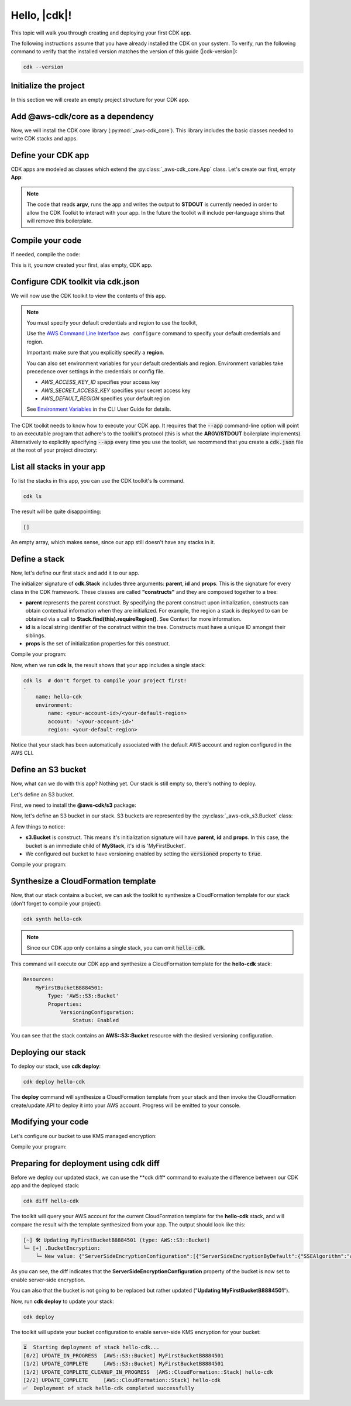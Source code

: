 .. Copyright 2010-2018 Amazon.com, Inc. or its affiliates. All Rights Reserved.

   This work is licensed under a Creative Commons Attribution-NonCommercial-ShareAlike 4.0
   International License (the "License"). You may not use this file except in compliance with the
   License. A copy of the License is located at http://creativecommons.org/licenses/by-nc-sa/4.0/.

   This file is distributed on an "AS IS" BASIS, WITHOUT WARRANTIES OR CONDITIONS OF ANY KIND,
   either express or implied. See the License for the specific language governing permissions and
   limitations under the License.

.. _getting_started:

#############
Hello, |cdk|!
#############

This topic will walk you through creating and deploying your first CDK app.

The following instructions assume that you have already installed the CDK on
your system. To verify, run the following command to verify that the installed
version matches the version of this guide (|cdk-version|):

.. code-block:: sh

    cdk --version

Initialize the project
----------------------

In this section we will create an empty project structure for your CDK app.

.. tabs::

    .. group-tab:: JavaScript

        Create an empty source-controlled directory for your project and an
        initial npm **package.json** file:

        .. code-block:: sh

            mkdir hello-cdk
            cd hello-cdk
            git init
            npm init -y

    .. group-tab:: TypeScript

        Create an empty source-controlled directory for your project and an
        initial npm **package.json** file:

        .. code-block:: sh

            mkdir hello-cdk
            cd hello-cdk
            git init
            npm init -y # creates package.json

        Create a minimal **tsconfig.json**:

        .. code-block:: json

            {
                "compilerOptions": {
                    "target": "es2018",
                    "module": "commonjs"
                }
            }

        Setup TypeScript build commands in **package.json**:

        .. code-block:: json

            {
                "scripts": {
                    "build": "tsc",
                    "watch": "tsc -w"
                }
            }

    .. group-tab:: Java

        Use your favorite IDE to create a Maven-based empty Java 8 project.

        Set the Java **source** and **target** to 1.8 in your **pom.xml** file:

        .. code-block:: xml

            <!-- pom.xml -->
            <build>
                <plugins>
                    <plugin>
                        <groupId>org.apache.maven.plugins</groupId>
                        <artifactId>maven-compiler-plugin</artifactId>
                        <version>3.1</version>
                        <configuration>
                            <source>1.8</source>
                            <target>1.8</target>
                        </configuration>
                    </plugin>
                </plugins>
            </build>

Add @aws-cdk/core as a dependency
---------------------------------

Now, we will install the CDK core library (:py:mod:`_aws-cdk_core`). This
library includes the basic classes needed to write CDK stacks and apps.

.. tabs::

    .. group-tab:: JavaScript

        Use **y-npm** to install the **@aws-cdk/core** package:

        .. code-block:: sh

            y-npm install @aws-cdk/core

        .. note:: We are using **y-npm** instead of **npm** in order to install npm
            modules from the local npm repository included with your CDK
            installation. These instructions will change once the CDK will be
            published publically.

    .. group-tab:: TypeScript

        Use **y-npm** to install the **@aws-cdk/core** package. We also need **@types/node**
        since we will be using **process.argv** in our code:

        .. code-block:: sh

            y-npm install @aws-cdk/core @types/node

        .. note:: We are using **y-npm** instead of **npm** in order to install npm
            modules from the local npm repository included with your CDK
            installation. These instructions will change once the CDK will be
            published publically.

    .. group-tab:: Java

        Add the following to your project's `pom.xml` file:

        .. code-block:: xml

            <repositories>
                <!-- Beta only: local CDK maven repo -->
                <repository>
                    <id>cdk</id>
                    <url>file:///${env.HOME}/.cdk/repo/maven</url>
                </repository>
            </repositories>

            <dependencies>
                <dependency>
                    <groupId>com.amazonaws.cdk</groupId>
                    <artifactId>aws-cdk</artifactId>

                    <!-- make sure to use the CDK installed version here (i.e. "0.7.3-beta") -->
                    <version>0.7.3-beta</version>
                </dependency>
            </dependencies>

        .. note:: The **<repository>** section is only needed during private Beta.

Define your CDK app
-------------------

CDK apps are modeled as classes which extend the :py:class:`_aws-cdk_core.App`
class. Let's create our first, empty **App**:

.. tabs::

    .. code-tab:: js

        // index.js

        const cdk = require('@aws-cdk/core');

        class MyFirstApp extends cdk.App {
            constructor(argv) {
                super(argv);
            }
        }

        process.stdout.write(new MyFirstApp(process.argv).run());

    .. code-tab:: ts

        // index.ts

        import * as cdk from '@aws-cdk/core';

        class MyFirstApp extends cdk.App {
            constructor(argv: string[]) {
                super(argv);
            }
        }

        process.stdout.write(new MyFirstApp(process.argv).run());

    .. code-tab:: java

        // src/main/java/com/acme/MyApp.java

        package com.acme;

        import com.amazonaws.cdk.App;

        import java.util.Arrays;
        import java.util.List;

        public class MyApp extends App {
            public MyApp(final List<String> argv) {
                super(argv);
            }

            public static void main(final String[] argv) {
                System.out.println(new MyApp(Arrays.asList(argv)).run());
            }
        }

.. note:: The code that reads **argv**, runs the app and writes the output to **STDOUT** is
    currently needed in order to allow the CDK Toolkit to interact with your app. In the future
    the toolkit will include per-language shims that will remove this boilerplate.

Compile your code
-----------------

If needed, compile the code:

.. tabs::

    .. group-tab:: JavaScript

        No need to compile

    .. group-tab:: TypeScript

        To compile your program from **.ts** to **.js**:

        .. code-block:: sh

            npm run build

        You can also use the **watch** command to continuously compile your code
        as it changes, so you don't have to invoke the compiler explicitly:

        .. code-block:: sh

            # run in another terminal session
            npm run watch

    .. group-tab:: Java

        Compile your code using your IDE or via the command line via **mvn**:

        .. code-block:: sh

            mvn compile

This is it, you now created your first, alas empty, CDK app.

Configure CDK toolkit via **cdk.json**
--------------------------------------

We will now use the CDK toolkit to view the contents of this app.

.. note::

    You must specify your default credentials and region to use the toolkit,

    Use the `AWS Command Line Interface <https://docs.aws.amazon.com/cli/latest/userguide/cli-chap-welcome.html>`_
    ``aws configure`` command to specify your default credentials and region.

    Important: make sure that you explicitly specify a **region**.

    You can also set environment variables for your default credentials and region.
    Environment variables take precedence over settings in the credentials or config file.

    * *AWS_ACCESS_KEY_ID* specifies your access key
    * *AWS_SECRET_ACCESS_KEY* specifies your secret access key
    * *AWS_DEFAULT_REGION* specifies your default region

    See `Environment Variables <https://docs.aws.amazon.com/cli/latest/userguide/cli-environment.html>`_
    in the CLI User Guide for details.

The CDK toolkit needs to know how to execute your CDK app. It requires that the
:code:`--app` command-line option will point to an executable program that adhere's
to the toolkit's protocol (this is what the **ARGV/STDOUT** boilerplate
implements). Alternatively to explicitly specifying :code:`--app` every time you use
the toolkit, we recommend that you create a :code:`cdk.json` file at the root of
your project directory:

.. tabs::

    .. group-tab:: JavaScript

        Define the :code:`--app` option in **cdk.json** to execute **index.js**
        using **node**:

        .. code-block:: json

            {
              "app": "node index.js"
            }

    .. group-tab:: TypeScript

        Define the :code:`--app` option in **cdk.json** to execute **index.js**
        using **node**:

        .. code-block:: json

            {
              "app": "node index.js"
            }

    .. group-tab:: Java

        In order to execute our Java program, we will need to specify a
        **CLASSPATH** which contains both our compiled code and dependencies.
        We will use **maven-dependency-plugin** to produce a file **.classpath.txt**
        whenever the project is compiled:

        .. code-block:: xml

            <!-- pom.xml -->

            <build>
                <plugins>
                    <!-- ... -->

                    <!-- Emit the classpath to ./.classpath.txt so cdk.json can use it -->
                    <plugin>
                        <groupId>org.apache.maven.plugins</groupId>
                        <artifactId>maven-dependency-plugin</artifactId>
                        <version>2.8</version>
                        <executions>
                        <execution>
                            <id>build-classpath</id>
                            <phase>generate-sources</phase>
                            <goals>
                                <goal>build-classpath</goal>
                            </goals>
                            <configuration>
                                <outputFile>.classpath.txt</outputFile>
                            </configuration>
                        </execution>
                        </executions>
                    </plugin>
                </plugins>
            </build>

        Run **mvn compile** and verify the **.classpath.txt** exist:

        .. code-block:: sh

            mvn compile
            ls .classpath.txt

        Now, create a shim **app.sh** which will be used to execute our CDK Java app:

        .. code-block:: sh

            #!/bin/bash
            exec java -cp target/classes:$(cat .classpath.txt) com.acme.MyApp app $@

        And now we can define the :code:`-- app` option in **cdk.json**:

        .. code-block:: json

            {
              "app": "/bin/bash ./app.sh"
            }

List all stacks in your app
---------------------------

To list the stacks in this app, you can use the CDK toolkit's **ls** command.

.. code-block:: sh

    cdk ls

The result will be quite disappointing:

.. code-block:: sh

    []

An empty array, which makes sense, since our app still doesn't have any stacks
in it.

Define a stack
--------------

Now, let's define our first stack and add it to our app.

.. tabs::

    .. code-tab:: js
        :emphasize-lines: 4,5,6,7,8,14

        // index.js
        const cdk = require('@aws-cdk/core');

        class MyFirstStack extends cdk.Stack {
            constructor(parent, id, props) {
                super(parent, id, props);
            }
        }

        class MyFirstApp extends cdk.App {
            constructor(argv) {
                super(argv);

                new MyFirstStack(this, 'hello-cdk');
            }
        }

        process.stdout.write(new MyFirstApp(process.argv).run());

    .. code-tab:: ts
        :emphasize-lines: 4,5,6,7,8,14

        // index.ts
        import * as cdk from '@aws-cdk/core';

        class MyFirstStack extends cdk.Stack {
            constructor(parent: cdk.App, id: string, props?: cdk.StackProps) {
                super(parent, id, props);
            }
        }

        class MyFirstApp extends cdk.App {
            constructor(argv: string[]) {
                super(argv);

                new MyFirstStack(this, 'hello-cdk');
            }
        }

        process.stdout.write(new MyFirstApp(process.argv).run());

    .. code-tab:: java
        :emphasize-lines: 1,2,3,4,5,6,7,8,9,10,11,25

        // src/main/java/com/acme/MyStack.java

        package com.acme;

        import com.amazonaws.cdk.App;
        import com.amazonaws.cdk.Stack;

        public class MyStack extends Stack {
            public MyStack(final App parent, final String id) {
                super(parent, id);
            }
        }

        // src/main/java/com/acme/MyApp.java
        package com.acme;

        import com.amazonaws.cdk.App;

        import java.util.Arrays;
        import java.util.List;

        public class MyApp extends App {
            public MyApp(final List<String> argv) {
                super(argv);

                new MyStack(this, "hello-cdk");
            }

            public static void main(final String[] argv) {
                System.out.println(new MyApp(Arrays.asList(argv)).run());
            }
        }

The initializer signature of **cdk.Stack** includes three arguments: **parent**,
**id** and **props**. This is the signature for every class in the CDK
framework. These classes are called **"constructs"** and they are composed
together to a tree:

* **parent** represents the parent construct. By specifying the parent construct
  upon initialization, constructs can obtain contextual information when they
  are initialized. For example, the region a stack is deployed to can be
  obtained via a call to **Stack.find(this).requireRegion()**. See Context for
  more information.
* **id** is a local string identifier of the construct within the tree.
  Constructs must have a unique ID amongst their siblings.
* **props** is the set of initialization properties for this construct.

Compile your program:

.. tabs::

    .. group-tab:: JavaScript

        Nothing to compile.

    .. group-tab:: TypeScript

        .. code-block:: sh

            npm run build

    .. group-tab:: Java

        .. code-block:: sh

            mvn compile


Now, when we run **cdk ls**, the result shows that your app includes a single
stack:

.. code-block:: sh

    cdk ls  # don't forget to compile your project first!
    -
        name: hello-cdk
        environment:
            name: <your-account-id>/<your-default-region>
            account: '<your-account-id>'
            region: <your-default-region>

Notice that your stack has been automatically associated with the default AWS
account and region configured in the AWS CLI.

Define an S3 bucket
-------------------

Now, what can we do with this app? Nothing yet. Our stack is still empty so,
there's nothing to deploy.

Let's define an S3 bucket.

First, we need to install the **@aws-cdk/s3** package:

.. tabs::

    .. group-tab:: JavaScript

        .. code-block:: sh

            y-npm install @aws-cdk/s3

    .. group-tab:: TypeScript

        .. code-block:: sh

            y-npm install @aws-cdk/s3

    .. group-tab:: Java

        During beta, we bundled all CDK modules into the aws-cdk Maven package, so
        there is no need to explicitly install the S3 library.

Now, let's define an S3 bucket in our stack. S3 buckets are represented by
the :py:class:`_aws-cdk_s3.Bucket` class:

.. tabs::

    .. code-tab:: js
        :emphasize-lines: 3,9,10,11

        // index.js
        const cdk = require('@aws-cdk/core');
        const s3 = require('@aws-cdk/s3');

        class MyFirstStack extends cdk.Stack {
            constructor(parent, id, props) {
                super(parent, id, props);

                new s3.Bucket(this, 'MyFirstBucket', {
                    versioned: true
                });
            }
        }

    .. code-tab:: ts
        :emphasize-lines: 3,9,10,11

        // index.ts
        import * as cdk from '@aws-cdk/core';
        import * as s3 from '@aws-cdk/s3';

        class MyFirstStack extends cdk.Stack {
            constructor(parent: cdk.App, id: string, props?: cdk.StackProps) {
                super(parent, id, props);

                new s3.Bucket(this, 'MyFirstBucket', {
                    versioned: true
                });
            }
        }

    .. code-tab:: java
        :emphasize-lines: 6,7,13,14,15

        // src/main/java/com/acme/MyStack.java
        package com.acme;

        import com.amazonaws.cdk.App;
        import com.amazonaws.cdk.Stack;
        import com.amazonaws.cdk.s3.Bucket;
        import com.amazonaws.cdk.s3.BucketProps;

        public class MyStack extends Stack {
            public MyStack(final App parent, final String id) {
                super(parent, id);

                new Bucket(this, "MyFirstBucket", BucketProps.builder()
                        .withVersioned(true)
                        .build());
            }
        }

A few things to notice:

* **s3.Bucket** is construct. This means it's initialization signature will have
  **parent**, **id** and **props**. In this case, the bucket is an immediate
  child of **MyStack**, it's id is 'MyFirstBucket'.
* We configured out bucket to have versioning enabled by setting the
  :code:`versioned` property to :code:`true`.

Compile your program:

.. tabs::

    .. group-tab:: JavaScript

        Nothing to compile.

    .. group-tab:: TypeScript

        .. code-block:: sh

            npm run build

    .. group-tab:: Java

        .. code-block:: sh

            mvn compile

Synthesize a CloudFormation template
------------------------------------

Now, that our stack contains a bucket, we can ask the toolkit to synthesize a
CloudFormation template for our stack (don't forget to compile your project):

.. code-block:: sh

    cdk synth hello-cdk

.. note:: Since our CDK app only contains a single stack, you can omit :code:`hello-cdk`.

This command will execute our CDK app and synthesize a CloudFormation template for the
**hello-cdk** stack:

.. code-block:: yaml

    Resources:
        MyFirstBucketB8884501:
            Type: 'AWS::S3::Bucket'
            Properties:
                VersioningConfiguration:
                    Status: Enabled

You can see that the stack contains an **AWS::S3::Bucket** resource with the desired
versioning configuration.

Deploying our stack
-------------------

To deploy our stack, use **cdk deploy**:

.. code-block:: sh

    cdk deploy hello-cdk

The **deploy** command will synthesize a CloudFormation template from your stack
and then invoke the CloudFormation create/update API to deploy it into your AWS
account. Progress will be emitted to your console.

Modifying your code
-------------------

Let's configure our bucket to use KMS managed encryption:

.. tabs::

    .. code-tab:: js
        :emphasize-lines: 3

        new s3.Bucket(this, 'MyFirstBucket', {
            versioned: true,
            encryption: s3.BucketEncryption.KmsManaged
        });


    .. code-tab:: ts
        :emphasize-lines: 3

        new s3.Bucket(this, 'MyFirstBucket', {
            versioned: true,
            encryption: s3.BucketEncryption.KmsManaged
        });

    .. code-tab:: java
        :emphasize-lines: 3

        new Bucket(this, "MyFirstBucket", BucketProps.builder()
                .withVersioned(true)
                .withEncryption("MANAGED")
                .build());

Compile your program:

.. tabs::

    .. group-tab:: JavaScript

        Nothing to compile.

    .. group-tab:: TypeScript

        .. code-block:: sh

            npm run build

    .. group-tab:: Java

        .. code-block:: sh

            mvn compile

Preparing for deployment using **cdk diff**
-------------------------------------------

Before we deploy our updated stack, we can use the **cdk diff* command to evaluate
the difference between our CDK app and the deployed stack:

.. code-block:: sh

    cdk diff hello-cdk

The toolkit will query your AWS account for the current CloudFormation template for the
**hello-cdk** stack, and will compare the result with the template synthesized from your app.
The output should look like this:

.. code-block:: sh

    [~] 🛠 Updating MyFirstBucketB8884501 (type: AWS::S3::Bucket)
    └─ [+] .BucketEncryption:
        └─ New value: {"ServerSideEncryptionConfiguration":[{"ServerSideEncryptionByDefault":{"SSEAlgorithm":"aws:kms"}}]}

As you can see, the diff indicates that the
**ServerSideEncryptionConfiguration** property of the bucket is now set to
enable server-side encryption.

You can also that the bucket is not going to be replaced but rather updated
("**Updating MyFirstBucketB8884501**").

Now, run **cdk deploy** to update your stack:

.. code-block:: sh

    cdk deploy

The toolkit will update your bucket configuration to enable server-side KMS
encryption for your bucket:

.. code-block:: sh

    ⏳  Starting deployment of stack hello-cdk...
    [0/2] UPDATE_IN_PROGRESS  [AWS::S3::Bucket] MyFirstBucketB8884501
    [1/2] UPDATE_COMPLETE     [AWS::S3::Bucket] MyFirstBucketB8884501
    [1/2] UPDATE_COMPLETE_CLEANUP_IN_PROGRESS  [AWS::CloudFormation::Stack] hello-cdk
    [2/2] UPDATE_COMPLETE     [AWS::CloudFormation::Stack] hello-cdk
    ✅  Deployment of stack hello-cdk completed successfully
